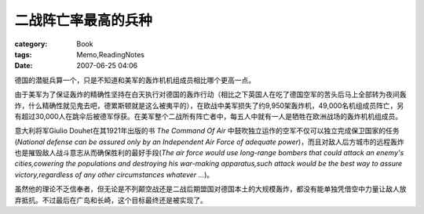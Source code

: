 ####################
二战阵亡率最高的兵种
####################
:category: Book
:tags: Memo,ReadingNotes
:date: 2007-06-25 04:06



德国的潜艇兵算一个，只是不知道和美军的轰炸机机组成员相比哪个更高一点。

由于美军为了保证轰炸的精确性坚持在白天执行对德国的轰炸行动（相比之下英国人在吃了德国空军的苦头后马上全部转为夜间轰炸，什么精确性就见鬼去吧，德累斯顿就是这么被夷平的），在欧战中美军损失了约9,950架轰炸机，49,000名机组成员阵亡，另有超过30,000人在跳伞后被德军俘获。在美军整个二战所有阵亡者中，每五人中就有一人是牺牲在欧洲战场的轰炸机机组成员。

意大利将军Giulio Douhet在其1921年出版的书 *The Command Of Air* 中鼓吹独立运作的空军不仅可以独立完成保卫国家的任务(*National defense can be assured only by an Independent Air Force of adequate power*)，而且对敌人后方城市的远程轰炸也是摧毁敌人战斗意志从而确保胜利的最好手段(*The air force would use long-range bombers that could attack an enemy's cities,cowering the populations and destroying his war-making apparatus,such attack would be the best way to assure victory,regardless of any other circumstances whatever ...*)。

虽然他的理论不乏信奉者，但无论是不列颠空战还是二战后期盟国对德国本土的大规模轰炸，都没有能单独凭借空中力量让敌人放弃抵抗。不过最后在广岛和长崎，这个目标最终还是被实现了。

